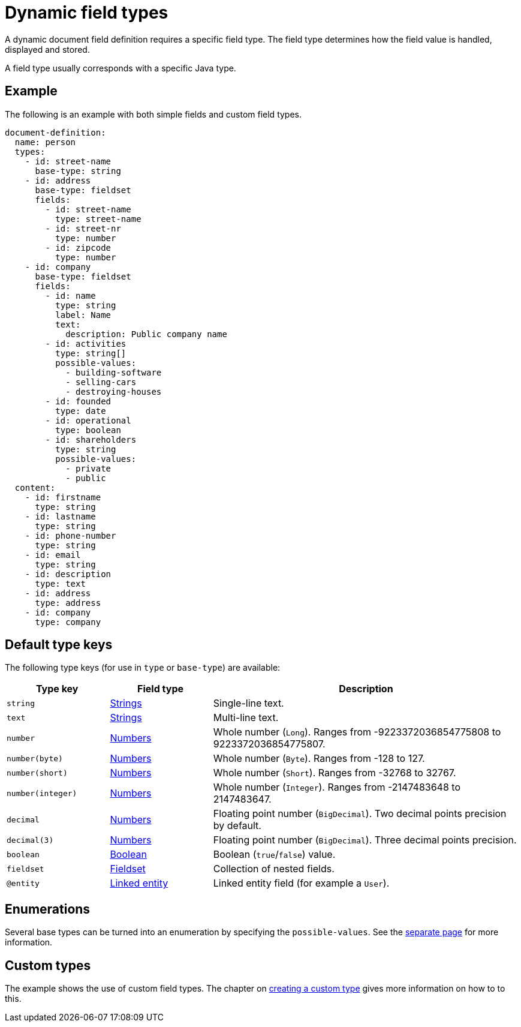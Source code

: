 = Dynamic field types

A dynamic document field definition requires a specific field type.
The field type determines how the field value is handled, displayed and stored.

A field type usually corresponds with a specific Java type.

== Example

The following is an example with both simple fields and custom field types.

[source,yaml]
----
document-definition:
  name: person
  types:
    - id: street-name
      base-type: string
    - id: address
      base-type: fieldset
      fields:
        - id: street-name
          type: street-name
        - id: street-nr
          type: number
        - id: zipcode
          type: number
    - id: company
      base-type: fieldset
      fields:
        - id: name
          type: string
          label: Name
          text:
            description: Public company name
        - id: activities
          type: string[]
          possible-values:
            - building-software
            - selling-cars
            - destroying-houses
        - id: founded
          type: date
        - id: operational
          type: boolean
        - id: shareholders
          type: string
          possible-values:
            - private
            - public
  content:
    - id: firstname
      type: string
    - id: lastname
      type: string
    - id: phone-number
      type: string
    - id: email
      type: string
    - id: description
      type: text
    - id: address
      type: address
    - id: company
      type: company
----

== Default type keys

The following type keys (for use in `type` or `base-type`) are available:

[cols="1,1,3"]
|===
|Type key |Field type |Description

|`string`
|xref:field-types/string.adoc[Strings]
|Single-line text.

|`text`
|xref:field-types/string.adoc[Strings]
|Multi-line text.

|`number`
|xref:field-types/number.adoc[Numbers]
|Whole number (`Long`). Ranges from -9223372036854775808 to 9223372036854775807.

|`number(byte)`
|xref:field-types/number.adoc[Numbers]
|Whole number (`Byte`). Ranges from -128 to 127.

|`number(short)`
|xref:field-types/number.adoc[Numbers]
|Whole number (`Short`). Ranges from -32768 to 32767.

|`number(integer)`
|xref:field-types/number.adoc[Numbers]
|Whole number (`Integer`). Ranges from -2147483648 to 2147483647.

|`decimal`
|xref:field-types/number.adoc[Numbers]
|Floating point number (`BigDecimal`). Two decimal points precision by default.

|`decimal(3)`
|xref:field-types/number.adoc[Numbers]
|Floating point number (`BigDecimal`). Three decimal points precision.

|`boolean`
|xref:field-types/boolean.adoc[Boolean]
|Boolean (`true`/`false`) value.

|`fieldset`
|xref:field-types/fieldset.adoc[Fieldset]
|Collection of nested fields.

|`@entity`
|xref:field-types/linked-entity.adoc[Linked entity]
|Linked entity field (for example a `User`).

|===

== Enumerations

Several base types can be turned into an enumeration by specifying the `possible-values`.
See the xref:field-types/enumeration.adoc[separate page] for more information.

== Custom types

The example shows the use of custom field types.
The chapter on xref:definitions/creating-a-type-definition.adoc[creating a custom type] gives more information on how to to this.